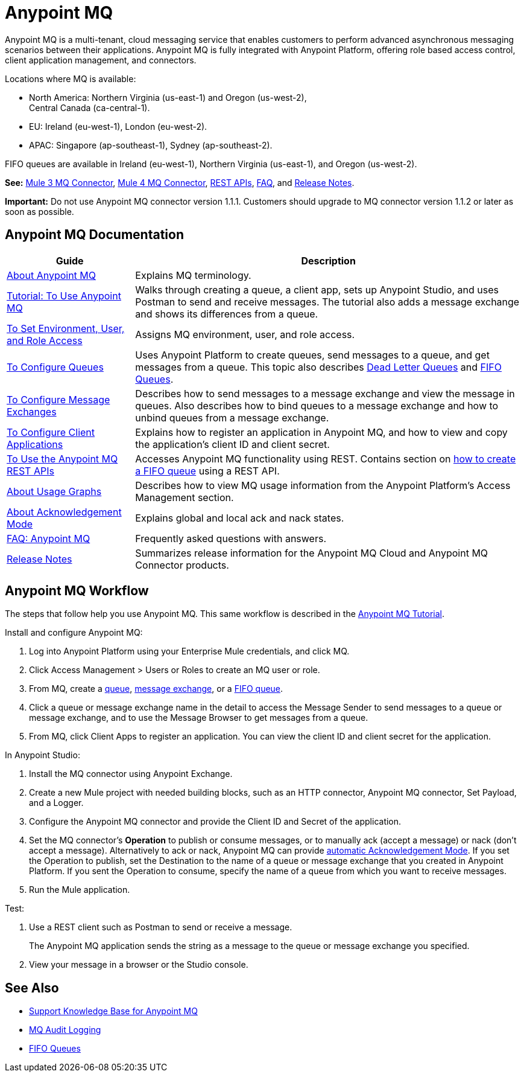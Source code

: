 = Anypoint MQ
:keywords: mq, destinations, queues, exchanges

Anypoint MQ is a multi-tenant, cloud messaging service that enables customers to perform advanced asynchronous messaging scenarios between their applications. Anypoint MQ is fully integrated with Anypoint Platform, offering role based access control, client application management, and connectors.

Locations where MQ is available:

* North America: Northern Virginia (us-east-1) and Oregon (us-west-2), +
Central Canada (ca-central-1).
* EU: Ireland (eu-west-1), London (eu-west-2).
* APAC: Singapore (ap-southeast-1), Sydney (ap-southeast-2).

FIFO queues are available in Ireland (eu-west-1), Northern Virginia (us-east-1), and Oregon (us-west-2).

*See:* link:/mule-user-guide/v/3.9/anypoint-mq-connector[Mule 3 MQ Connector], 
link:/connectors/anypoint-mq-connector[Mule 4 MQ Connector],
link:/anypoint-mq/mq-apis[REST APIs], 
link:/anypoint-mq/mq-faq[FAQ], and 
link:/release-notes/anypoint-mq-release-notes[Release Notes].

*Important:* Do not use Anypoint MQ connector version 1.1.1. Customers should upgrade to MQ connector version 1.1.2 or later as soon as possible.

== Anypoint MQ Documentation

[%header%autowidth.spread]
|===
|Guide|Description
|link:/anypoint-mq/mq-understanding[About Anypoint MQ] |Explains MQ terminology.
|link:/anypoint-mq/mq-tutorial[Tutorial: To Use Anypoint MQ] |Walks through creating a queue, a client app, sets up Anypoint Studio, and uses Postman to send and receive messages. The tutorial also adds a message exchange and shows its differences from a queue.
|link:/anypoint-mq/mq-access-management[To Set Environment, User, and Role Access] |Assigns MQ environment, user, and role access.
|link:/anypoint-mq/mq-queues[To Configure Queues] |Uses Anypoint Platform to create queues, send messages to a queue, and get messages from a queue. This topic also describes link:/anypoint-mq/mq-queues#about-dead-letter-queues[Dead Letter Queues] and link:/anypoint-mq/mq-queues#fifoqueues[FIFO Queues].
|link:/anypoint-mq/mq-exchanges[To Configure Message Exchanges] |Describes how
to send messages to a message exchange and view the message in queues. Also describes how to bind queues to a message exchange and how to unbind queues 
from a message exchange.
|link:/anypoint-mq/mq-client-apps[To Configure Client Applications] |Explains 
how to register an application in Anypoint MQ, and how to view and copy the
application's client ID and client secret.
|link:/anypoint-mq/mq-apis[To Use the Anypoint MQ REST APIs] |Accesses Anypoint MQ functionality using REST. Contains section on link:/anypoint-mq/mq-apis#to-create-a-fifo-queue-from-the-administration-portal[how to create a FIFO queue] using a REST API.
|link:/anypoint-mq/mq-usage[About Usage Graphs] |Describes how to view MQ usage information from the Anypoint Platform's Access Management section.
|link:/anypoint-mq/mq-ack-mode[About Acknowledgement Mode] |Explains global and local ack and nack states.
|link:/anypoint-mq/mq-faq[FAQ: Anypoint MQ] |Frequently asked questions with answers.
|link:/release-notes/anypoint-mq-release-notes[Release Notes] |Summarizes release information for the Anypoint MQ Cloud and Anypoint MQ Connector products.
|===

== Anypoint MQ Workflow

The steps that follow help you use Anypoint MQ. This same workflow is described in the link:/anypoint-mq/mq-tutorial[Anypoint MQ Tutorial].

Install and configure Anypoint MQ:

. Log into Anypoint Platform using your Enterprise Mule credentials, and click MQ.
. Click Access Management > Users or Roles to create an MQ user or role.
. From MQ, create a link:/anypoint-mq/mq-queues[queue], link:/anypoint-mq/mq-exchanges[message exchange], or a link:/anypoint-mq/mq-queues#fifoqueues[FIFO queue].
. Click a queue or message exchange name in the detail to access the Message Sender to send messages to a queue or message exchange, and to use the Message Browser to get messages from a queue.
. From MQ, click Client Apps to register an application. You can view the client ID and client secret for the application.

In Anypoint Studio:

. Install the MQ connector using Anypoint Exchange.
. Create a new Mule project with needed building blocks, such as an HTTP connector, Anypoint MQ connector, Set Payload, and a Logger.
. Configure the Anypoint MQ connector and provide the Client ID and Secret of the application.
. Set the MQ connector's *Operation* to publish or consume messages, or to manually ack (accept a message) or nack (don't accept a message). Alternatively to ack or nack, Anypoint MQ can provide link:/anypoint-mq/mq-ack-mode[automatic Acknowledgement Mode]. If you set the Operation to publish, set the Destination to the name of a queue or message exchange that you created in Anypoint Platform. If you sent the Operation to consume, specify the name of a queue from which you want to receive messages.
. Run the Mule application.

Test:

. Use a REST client such as Postman to send or receive a message.
+
The Anypoint MQ application sends the string as a message to the queue or message exchange you specified.
+
. View your message in a browser or the Studio console.

== See Also

* https://support.mulesoft.com/s/global-search/anypoint%20mq[Support Knowledge Base for Anypoint MQ]
* link:/access-management/audit-logging#to-query-audit-logging-for-anypoint-mq[MQ Audit Logging]
* link:/anypoint-mq/mq-queues#fifoqueues[FIFO Queues]
